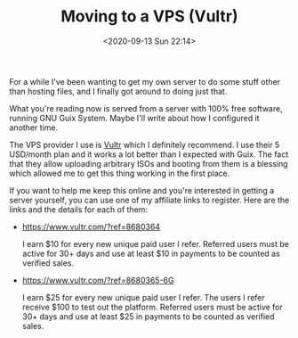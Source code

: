 #+TITLE: Moving to a VPS (Vultr)
#+DATE: <2020-09-13 Sun 22:14>

For a while I've been wanting to get my own server to do some stuff
other than hosting files, and I finally got around to doing just that.

What you're reading now is served from a server with 100% free
software, running GNU Guix System. Maybe I'll write about how I
configured it another time.

The VPS provider I use is [[https://vultr.com][Vultr]] which I definitely recommend. I use
their 5 USD/month plan and it works a lot better than I expected with
Guix. The fact that they allow uploading arbitrary ISOs and booting
from them is a blessing which allowed me to get this thing working in
the first place.

If you want to help me keep this online and you're interested in
getting a server yourself, you can use one of my affiliate links to
register. Here are the links and the details for each of them:

- https://www.vultr.com/?ref=8680364
  
  I earn $10 for every new unique paid user I refer. Referred users
  must be active for 30+ days and use at least $10 in payments to be
  counted as verified sales.

- https://www.vultr.com/?ref=8680365-6G

  I earn $25 for every new unique paid user I refer. The users I refer
  receive $100 to test out the platform. Referred users must be active
  for 30+ days and use at least $25 in payments to be counted as
  verified sales.

